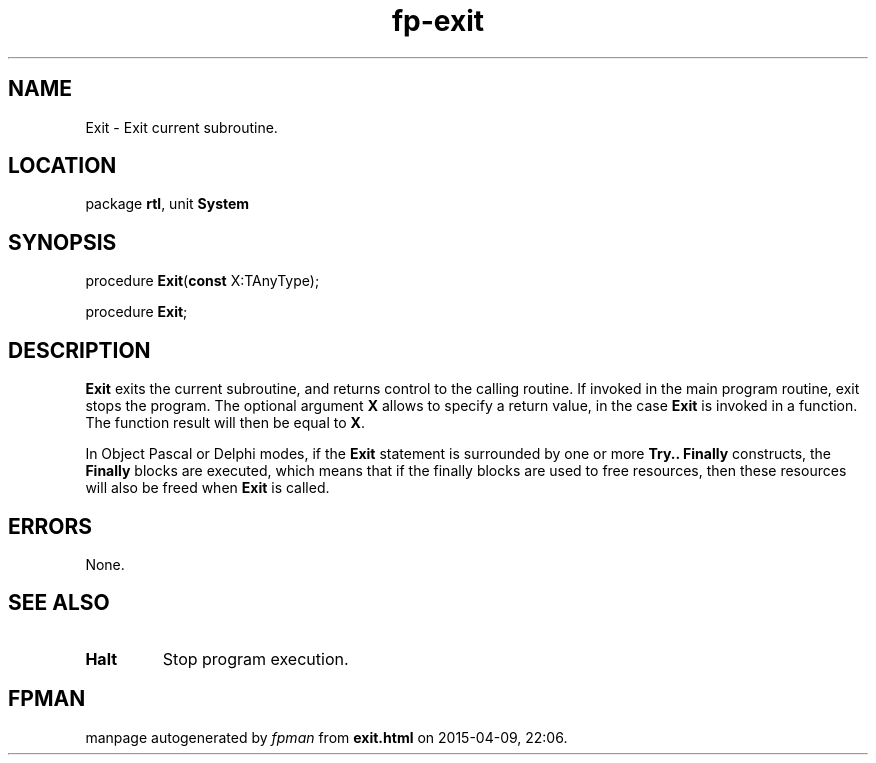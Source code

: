 .\" file autogenerated by fpman
.TH "fp-exit" 3 "2014-03-14" "fpman" "Free Pascal Programmer's Manual"
.SH NAME
Exit - Exit current subroutine.
.SH LOCATION
package \fBrtl\fR, unit \fBSystem\fR
.SH SYNOPSIS
procedure \fBExit\fR(\fBconst\fR X:TAnyType);

procedure \fBExit\fR;
.SH DESCRIPTION
\fBExit\fR exits the current subroutine, and returns control to the calling routine. If invoked in the main program routine, exit stops the program. The optional argument \fBX\fR allows to specify a return value, in the case \fBExit\fR is invoked in a function. The function result will then be equal to \fBX\fR.

In Object Pascal or Delphi modes, if the \fBExit\fR statement is surrounded by one or more \fBTry.. Finally\fR constructs, the \fBFinally\fR blocks are executed, which means that if the finally blocks are used to free resources, then these resources will also be freed when \fBExit\fR is called.


.SH ERRORS
None.


.SH SEE ALSO
.TP
.B Halt
Stop program execution.

.SH FPMAN
manpage autogenerated by \fIfpman\fR from \fBexit.html\fR on 2015-04-09, 22:06.

